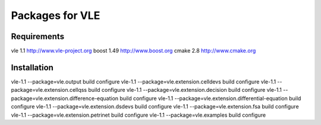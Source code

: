 ================
Packages for VLE
================

------------
Requirements
------------

vle      1.1  http://www.vle-project.org
boost    1.49 http://www.boost.org
cmake    2.8  http://www.cmake.org


------------
Installation
------------

vle-1.1 --package=vle.output build configure
vle-1.1 --package=vle.extension.celldevs build configure
vle-1.1 --package=vle.extension.cellqss build configure
vle-1.1 --package=vle.extension.decision build configure
vle-1.1 --package=vle.extension.difference-equation build configure
vle-1.1 --package=vle.extension.differential-equation build configure
vle-1.1 --package=vle.extension.dsdevs build configure
vle-1.1 --package=vle.extension.fsa build configure
vle-1.1 --package=vle.extension.petrinet build configure
vle-1.1 --package=vle.examples build configure

